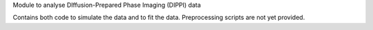 Module to analyse DIffusion-Prepared Phase Imaging (DIPPI) data

Contains both code to simulate the data and to fit the data.
Preprocessing scripts are not yet provided.